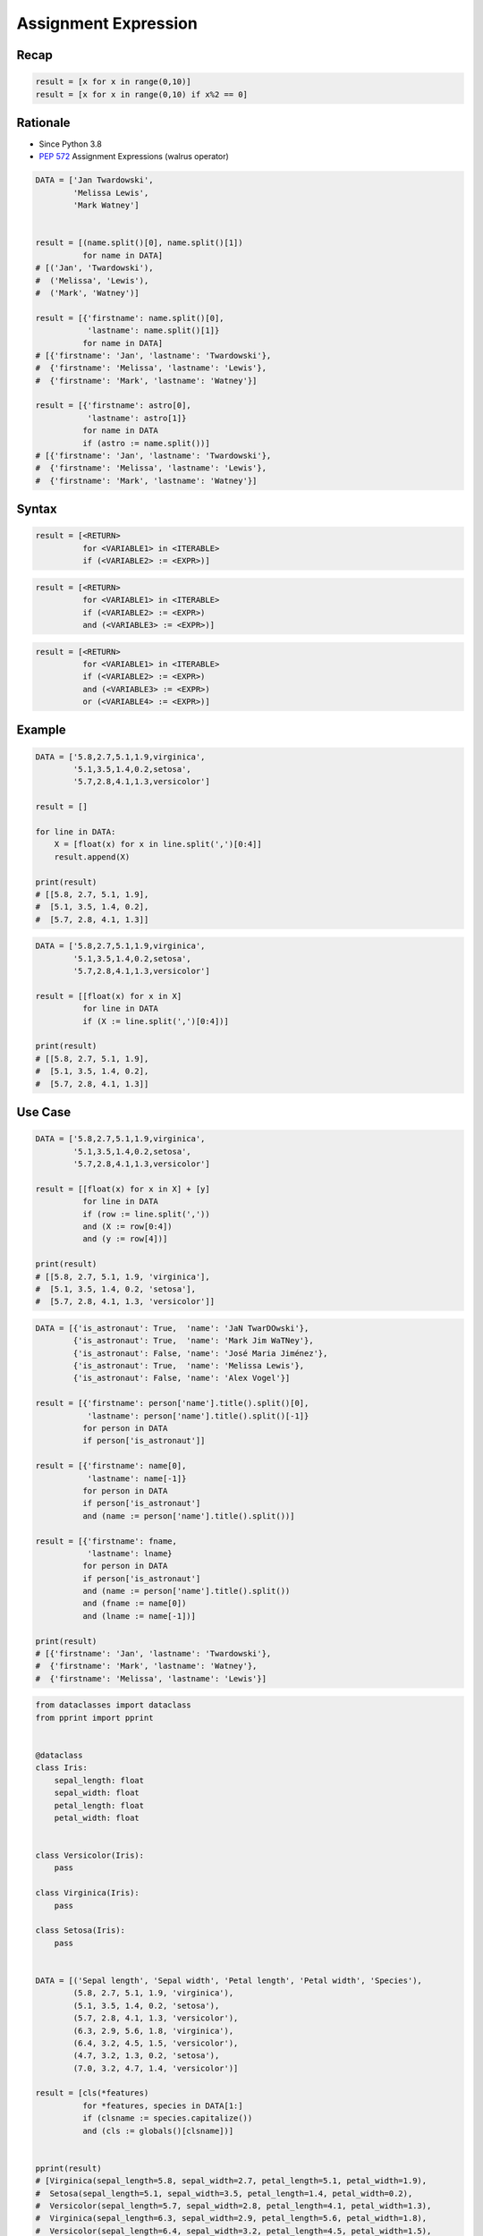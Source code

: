 .. _Assignment Expression:

*********************
Assignment Expression
*********************


Recap
=====
.. code-block:: python

    result = [x for x in range(0,10)]
    result = [x for x in range(0,10) if x%2 == 0]


Rationale
=========
* Since Python 3.8
* :pep:`572` Assignment Expressions (walrus operator)


.. code-block:: python

    DATA = ['Jan Twardowski',
            'Melissa Lewis',
            'Mark Watney']


    result = [(name.split()[0], name.split()[1])
              for name in DATA]
    # [('Jan', 'Twardowski'),
    #  ('Melissa', 'Lewis'),
    #  ('Mark', 'Watney')]

    result = [{'firstname': name.split()[0],
               'lastname': name.split()[1]}
              for name in DATA]
    # [{'firstname': 'Jan', 'lastname': 'Twardowski'},
    #  {'firstname': 'Melissa', 'lastname': 'Lewis'},
    #  {'firstname': 'Mark', 'lastname': 'Watney'}]

    result = [{'firstname': astro[0],
               'lastname': astro[1]}
              for name in DATA
              if (astro := name.split())]
    # [{'firstname': 'Jan', 'lastname': 'Twardowski'},
    #  {'firstname': 'Melissa', 'lastname': 'Lewis'},
    #  {'firstname': 'Mark', 'lastname': 'Watney'}]


Syntax
======
.. code-block:: text

    result = [<RETURN>
              for <VARIABLE1> in <ITERABLE>
              if (<VARIABLE2> := <EXPR>)]

.. code-block:: text

    result = [<RETURN>
              for <VARIABLE1> in <ITERABLE>
              if (<VARIABLE2> := <EXPR>)
              and (<VARIABLE3> := <EXPR>)]

.. code-block:: text

    result = [<RETURN>
              for <VARIABLE1> in <ITERABLE>
              if (<VARIABLE2> := <EXPR>)
              and (<VARIABLE3> := <EXPR>)
              or (<VARIABLE4> := <EXPR>)]

Example
=======
.. code-block:: python

    DATA = ['5.8,2.7,5.1,1.9,virginica',
            '5.1,3.5,1.4,0.2,setosa',
            '5.7,2.8,4.1,1.3,versicolor']

    result = []

    for line in DATA:
        X = [float(x) for x in line.split(',')[0:4]]
        result.append(X)

    print(result)
    # [[5.8, 2.7, 5.1, 1.9],
    #  [5.1, 3.5, 1.4, 0.2],
    #  [5.7, 2.8, 4.1, 1.3]]

.. code-block:: python

    DATA = ['5.8,2.7,5.1,1.9,virginica',
            '5.1,3.5,1.4,0.2,setosa',
            '5.7,2.8,4.1,1.3,versicolor']

    result = [[float(x) for x in X]
              for line in DATA
              if (X := line.split(',')[0:4])]

    print(result)
    # [[5.8, 2.7, 5.1, 1.9],
    #  [5.1, 3.5, 1.4, 0.2],
    #  [5.7, 2.8, 4.1, 1.3]]


Use Case
========
.. code-block:: python

    DATA = ['5.8,2.7,5.1,1.9,virginica',
            '5.1,3.5,1.4,0.2,setosa',
            '5.7,2.8,4.1,1.3,versicolor']

    result = [[float(x) for x in X] + [y]
              for line in DATA
              if (row := line.split(','))
              and (X := row[0:4])
              and (y := row[4])]

    print(result)
    # [[5.8, 2.7, 5.1, 1.9, 'virginica'],
    #  [5.1, 3.5, 1.4, 0.2, 'setosa'],
    #  [5.7, 2.8, 4.1, 1.3, 'versicolor']]

.. code-block:: python

    DATA = [{'is_astronaut': True,  'name': 'JaN TwarDOwski'},
            {'is_astronaut': True,  'name': 'Mark Jim WaTNey'},
            {'is_astronaut': False, 'name': 'José Maria Jiménez'},
            {'is_astronaut': True,  'name': 'Melissa Lewis'},
            {'is_astronaut': False, 'name': 'Alex Vogel'}]

    result = [{'firstname': person['name'].title().split()[0],
               'lastname': person['name'].title().split()[-1]}
              for person in DATA
              if person['is_astronaut']]

    result = [{'firstname': name[0],
               'lastname': name[-1]}
              for person in DATA
              if person['is_astronaut']
              and (name := person['name'].title().split())]

    result = [{'firstname': fname,
               'lastname': lname}
              for person in DATA
              if person['is_astronaut']
              and (name := person['name'].title().split())
              and (fname := name[0])
              and (lname := name[-1])]

    print(result)
    # [{'firstname': 'Jan', 'lastname': 'Twardowski'},
    #  {'firstname': 'Mark', 'lastname': 'Watney'},
    #  {'firstname': 'Melissa', 'lastname': 'Lewis'}]

.. code-block:: python

    from dataclasses import dataclass
    from pprint import pprint


    @dataclass
    class Iris:
        sepal_length: float
        sepal_width: float
        petal_length: float
        petal_width: float


    class Versicolor(Iris):
        pass

    class Virginica(Iris):
        pass

    class Setosa(Iris):
        pass


    DATA = [('Sepal length', 'Sepal width', 'Petal length', 'Petal width', 'Species'),
            (5.8, 2.7, 5.1, 1.9, 'virginica'),
            (5.1, 3.5, 1.4, 0.2, 'setosa'),
            (5.7, 2.8, 4.1, 1.3, 'versicolor'),
            (6.3, 2.9, 5.6, 1.8, 'virginica'),
            (6.4, 3.2, 4.5, 1.5, 'versicolor'),
            (4.7, 3.2, 1.3, 0.2, 'setosa'),
            (7.0, 3.2, 4.7, 1.4, 'versicolor')]

    result = [cls(*features)
              for *features, species in DATA[1:]
              if (clsname := species.capitalize())
              and (cls := globals()[clsname])]


    pprint(result)
    # [Virginica(sepal_length=5.8, sepal_width=2.7, petal_length=5.1, petal_width=1.9),
    #  Setosa(sepal_length=5.1, sepal_width=3.5, petal_length=1.4, petal_width=0.2),
    #  Versicolor(sepal_length=5.7, sepal_width=2.8, petal_length=4.1, petal_width=1.3),
    #  Virginica(sepal_length=6.3, sepal_width=2.9, petal_length=5.6, petal_width=1.8),
    #  Versicolor(sepal_length=6.4, sepal_width=3.2, petal_length=4.5, petal_width=1.5),
    #  Setosa(sepal_length=4.7, sepal_width=3.2, petal_length=1.3, petal_width=0.2),
    #  Versicolor(sepal_length=7.0, sepal_width=3.2, petal_length=4.7, petal_width=1.4)]


Assignments
===========
.. todo:: Create assignments
